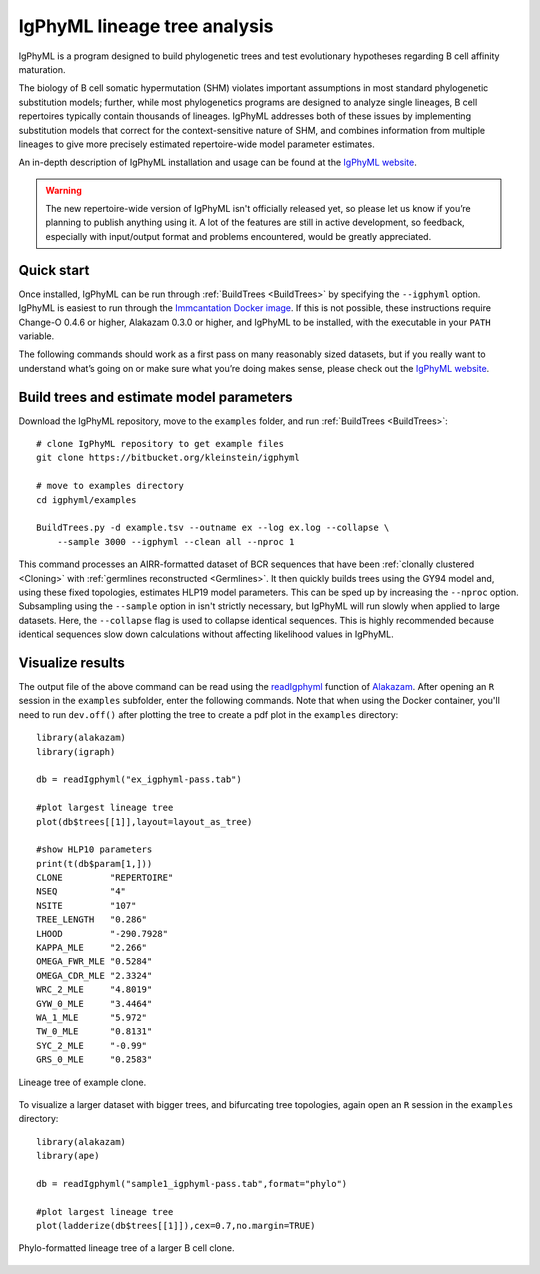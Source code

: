 IgPhyML lineage tree analysis
===============================

IgPhyML is a program designed to build phylogenetic trees and test evolutionary 
hypotheses regarding B cell affinity maturation.

The biology of B cell somatic hypermutation (SHM) violates important assumptions 
in most standard phylogenetic substitution models; further, while most phylogenetics 
programs are designed to analyze single lineages, B cell repertoires typically 
contain thousands of lineages. IgPhyML addresses both of these issues by 
implementing substitution models that correct for the context-sensitive nature 
of SHM, and combines information from multiple lineages to give more precisely 
estimated repertoire-wide model parameter estimates. 

An in-depth description of IgPhyML installation and usage
can be found at the `IgPhyML website <https://igphyml.readthedocs.io>`__.

.. warning::

    The new repertoire-wide version of IgPhyML isn't officially released yet,
    so please let us know if you’re planning to publish anything using it.
    A lot of the features are still in active development, so feedback,
    especially with input/output format and problems encountered, would be
    greatly appreciated.


Quick start
-------------------------------------------------------------------------------

Once installed, IgPhyML can be run through 
:ref:`BuildTrees <BuildTrees>`
by specifying the ``--igphyml`` option. IgPhyML is easiest to run through the 
`Immcantation Docker image <https://igphyml.readthedocs.io/en/stable/install.html>`__.
If this is not possible, these instructions require Change-O 0.4.6 or higher, Alakazam 0.3.0 or higher,
and IgPhyML to be installed, with the executable in your ``PATH`` variable. 

The following commands should work as a first pass on many reasonably sized
datasets, but if you really want to understand what’s going on or make
sure what you’re doing makes sense, please check out the 
`IgPhyML website <https://igphyml.readthedocs.io>`__.
 
Build trees and estimate model parameters
-------------------------------------------------------------------------------
 
Download the IgPhyML repository, move to the ``examples`` folder, and run 
:ref:`BuildTrees <BuildTrees>`::

    # clone IgPhyML repository to get example files
    git clone https://bitbucket.org/kleinstein/igphyml
 
    # move to examples directory
    cd igphyml/examples

    BuildTrees.py -d example.tsv --outname ex --log ex.log --collapse \
        --sample 3000 --igphyml --clean all --nproc 1
 
This command processes an AIRR-formatted dataset of BCR sequences that have been
:ref:`clonally clustered <Cloning>`
with :ref:`germlines reconstructed <Germlines>`.
It then quickly builds trees using the GY94 model and, using these
fixed topologies, estimates HLP19 model parameters. This can be sped up by
increasing the ``--nproc`` option. Subsampling using the ``--sample`` option in isn't 
strictly necessary, but IgPhyML will run slowly when applied to large datasets. 
Here, the ``--collapse`` flag is used to collapse identical sequences. This is 
highly recommended because identical sequences slow down calculations without 
affecting likelihood values in IgPhyML.

Visualize results
-------------------------------------------------------------------------------

The output file of the above command can be read using the 
`readIgphyml <https://alakazam.readthedocs.io/en/stable/topics/readIgphyml>`__ 
function of 
`Alakazam <https://alakazam.readthedocs.io>`__.
After opening an ``R`` session in the ``examples`` subfolder, enter the following commands. Note that 
when using the Docker container, you'll need to run ``dev.off()`` after 
plotting the tree to create a pdf plot in the ``examples`` directory::

 library(alakazam)
 library(igraph)
 
 db = readIgphyml("ex_igphyml-pass.tab")

 #plot largest lineage tree
 plot(db$trees[[1]],layout=layout_as_tree)

 #show HLP10 parameters
 print(t(db$param[1,]))
 CLONE         "REPERTOIRE"
 NSEQ          "4"         
 NSITE         "107"       
 TREE_LENGTH   "0.286"     
 LHOOD         "-290.7928" 
 KAPPA_MLE     "2.266"     
 OMEGA_FWR_MLE "0.5284"    
 OMEGA_CDR_MLE "2.3324"    
 WRC_2_MLE     "4.8019"    
 GYW_0_MLE     "3.4464"    
 WA_1_MLE      "5.972"     
 TW_0_MLE      "0.8131"    
 SYC_2_MLE     "-0.99"     
 GRS_0_MLE     "0.2583"

.. figure:: figures/tree1.png
   :scale: 25 %
   :align: center
   :alt: map to buried treasure

   Lineage tree of example clone.

To visualize a larger dataset with bigger trees, and bifurcating tree topologies,
again open an ``R`` session in the ``examples`` directory::

 library(alakazam)
 library(ape)

 db = readIgphyml("sample1_igphyml-pass.tab",format="phylo")
 
 #plot largest lineage tree
 plot(ladderize(db$trees[[1]]),cex=0.7,no.margin=TRUE)

   
.. figure:: figures/tree4.png
   :scale: 30 %
   :align: center
   :alt: phylo

   Phylo-formatted lineage tree of a larger B cell clone.